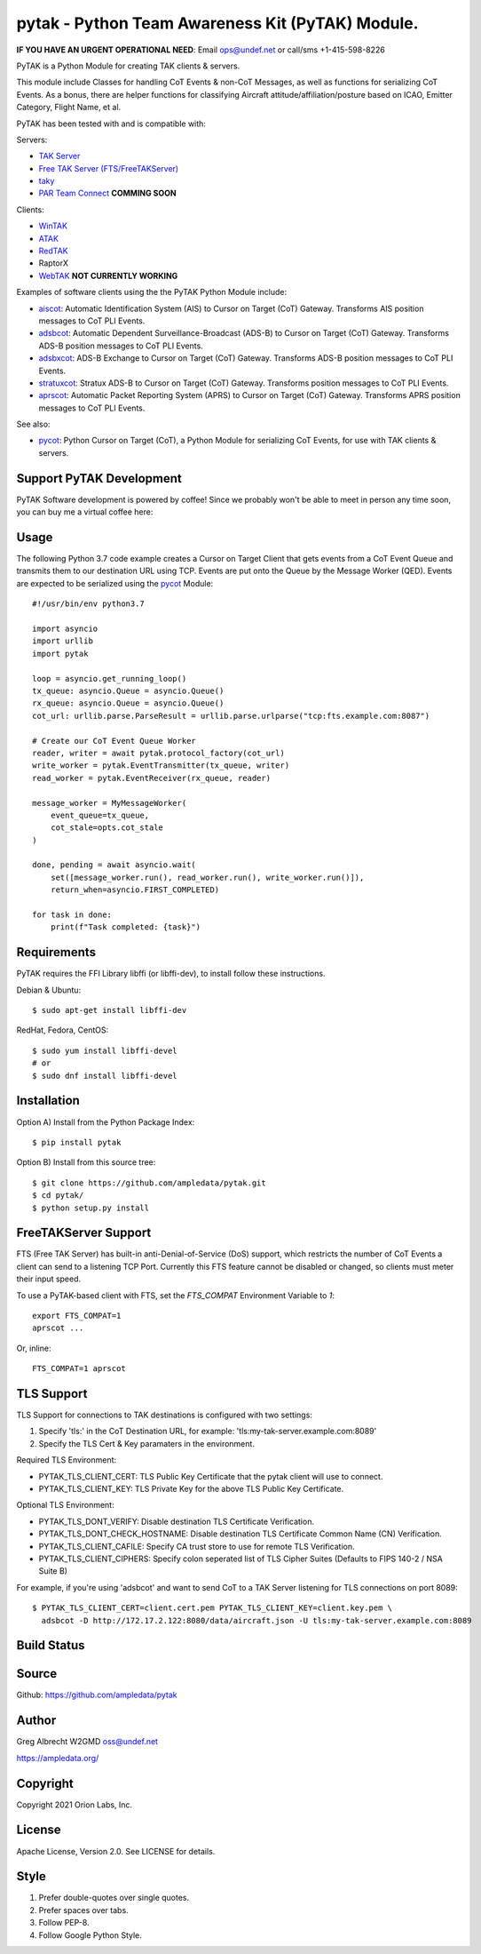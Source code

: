 pytak - Python Team Awareness Kit (PyTAK) Module.
*************************************************
**IF YOU HAVE AN URGENT OPERATIONAL NEED**: Email ops@undef.net or call/sms +1-415-598-8226

PyTAK is a Python Module for creating TAK clients & servers.

This module include Classes for handling CoT Events & non-CoT Messages, as well
as functions for serializing CoT Events. As a bonus, there are helper functions
for classifying Aircraft attitude/affiliation/posture based on ICAO, Emitter
Category, Flight Name, et al.

PyTAK has been tested with and is compatible with:

Servers:

* `TAK Server <https://takmaps.com/>`_
* `Free TAK Server (FTS/FreeTAKServer) <https://github.com/FreeTAKTeam/FreeTakServer>`_
* `taky <https://github.com/tkuester/taky>`_
* `PAR Team Connect <https://pargovernment.com/TeamConnect/>`_ **COMMING SOON**

Clients:

* `WinTAK <https://www.civtak.org/2020/09/23/wintak-is-publicly-available/>`_
* `ATAK <https://www.civtak.org/download-atak/>`_
* `RedTAK <http://ampledata.org/node_red_atak.html>`_
* RaptorX
* `WebTAK <https://takmaps.com/>`_ **NOT CURRENTLY WORKING**

Examples of software clients using the the PyTAK Python Module include:

* `aiscot <https://github.com/ampledata/aiscot>`_: Automatic Identification System (AIS) to Cursor on Target (CoT) Gateway. Transforms AIS position messages to CoT PLI Events.
* `adsbcot <https://github.com/ampledata/adsbcot>`_: Automatic Dependent Surveillance-Broadcast (ADS-B) to Cursor on Target (CoT) Gateway. Transforms ADS-B position messages to CoT PLI Events.
* `adsbxcot <https://github.com/ampledata/adsbxcot>`_: ADS-B Exchange to Cursor on Target (CoT) Gateway. Transforms ADS-B position messages to CoT PLI Events.
* `stratuxcot <https://github.com/ampledata/stratuxcot>`_: Stratux ADS-B to Cursor on Target (CoT) Gateway. Transforms position messages to CoT PLI Events.
* `aprscot <https://github.com/ampledata/aprscot>`_: Automatic Packet Reporting System (APRS) to Cursor on Target (CoT) Gateway. Transforms APRS position messages to CoT PLI Events.

See also:

* `pycot <https://github.com/ampledata/pycot>`_: Python Cursor on Target (CoT), a Python Module for serializing CoT Events, for use with TAK clients & servers.


Support PyTAK Development
=========================

PyTAK Software development is powered by coffee! Since we probably won't be able to meet in person any time soon, you
can buy me a virtual coffee here:

.. image:: https://www.buymeacoffee.com/assets/img/custom_images/orange_img.png
    :target: https://www.buymeacoffee.com/ampledata
    :alt: Support PyTAK development: Buy me a coffee!

Usage
=====

The following Python 3.7 code example creates a Cursor on Target Client that
gets events from a CoT Event Queue and transmits them to our destination URL
using TCP. Events are put onto the Queue by the Message Worker (QED). Events
are expected to be serialized using the `pycot <https://github.com/ampledata/pycot>`_
Module::

    #!/usr/bin/env python3.7

    import asyncio
    import urllib
    import pytak

    loop = asyncio.get_running_loop()
    tx_queue: asyncio.Queue = asyncio.Queue()
    rx_queue: asyncio.Queue = asyncio.Queue()
    cot_url: urllib.parse.ParseResult = urllib.parse.urlparse("tcp:fts.example.com:8087")

    # Create our CoT Event Queue Worker
    reader, writer = await pytak.protocol_factory(cot_url)
    write_worker = pytak.EventTransmitter(tx_queue, writer)
    read_worker = pytak.EventReceiver(rx_queue, reader)

    message_worker = MyMessageWorker(
        event_queue=tx_queue,
        cot_stale=opts.cot_stale
    )

    done, pending = await asyncio.wait(
        set([message_worker.run(), read_worker.run(), write_worker.run()]),
        return_when=asyncio.FIRST_COMPLETED)

    for task in done:
        print(f"Task completed: {task}")



Requirements
============

PyTAK requires the FFI Library libffi (or libffi-dev), to install follow these
instructions.

Debian & Ubuntu::

  $ sudo apt-get install libffi-dev

RedHat, Fedora, CentOS::

  $ sudo yum install libffi-devel
  # or
  $ sudo dnf install libffi-devel


Installation
============

Option A) Install from the Python Package Index::

    $ pip install pytak


Option B) Install from this source tree::

    $ git clone https://github.com/ampledata/pytak.git
    $ cd pytak/
    $ python setup.py install


FreeTAKServer Support
=====================

FTS (Free TAK Server) has built-in anti-Denial-of-Service (DoS) support, which restricts the number of CoT Events a
client can send to a listening TCP Port. Currently this FTS feature cannot be disabled or changed, so clients must
meter their input speed.

To use a PyTAK-based client with FTS, set the `FTS_COMPAT` Environment Variable to `1`::

    export FTS_COMPAT=1
    aprscot ...

Or, inline::

    FTS_COMPAT=1 aprscot



TLS Support
===========

TLS Support for connections to TAK destinations is configured with two settings:

1) Specify 'tls:' in the CoT Destination URL, for example: 'tls:my-tak-server.example.com:8089'
2) Specify the TLS Cert & Key paramaters in the environment.

Required TLS Environment:

* PYTAK_TLS_CLIENT_CERT: TLS Public Key Certificate that the pytak client will use to connect.
* PYTAK_TLS_CLIENT_KEY: TLS Private Key for the above TLS Public Key Certificate.

Optional TLS Environment:

* PYTAK_TLS_DONT_VERIFY: Disable destination TLS Certificate Verification.
* PYTAK_TLS_DONT_CHECK_HOSTNAME: Disable destination TLS Certificate Common Name (CN) Verification.
* PYTAK_TLS_CLIENT_CAFILE: Specify CA trust store to use for remote TLS Verification.
* PYTAK_TLS_CLIENT_CIPHERS: Specify colon seperated list of TLS Cipher Suites (Defaults to FIPS 140-2 / NSA Suite B)

For example, if you're using 'adsbcot' and want to send CoT to a TAK Server
listening for TLS connections on port 8089::

    $ PYTAK_TLS_CLIENT_CERT=client.cert.pem PYTAK_TLS_CLIENT_KEY=client.key.pem \
      adsbcot -D http://172.17.2.122:8080/data/aircraft.json -U tls:my-tak-server.example.com:8089

Build Status
============

.. image:: https://travis-ci.com/ampledata/pytak.svg?branch=main
    :target: https://travis-ci.com/ampledata/pytak

Source
======
Github: https://github.com/ampledata/pytak

Author
======
Greg Albrecht W2GMD oss@undef.net

https://ampledata.org/

Copyright
=========
Copyright 2021 Orion Labs, Inc.

License
=======
Apache License, Version 2.0. See LICENSE for details.

Style
=====
1. Prefer double-quotes over single quotes.
2. Prefer spaces over tabs.
3. Follow PEP-8.
4. Follow Google Python Style.
